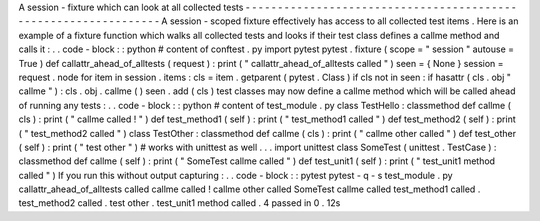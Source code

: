 A
session
-
fixture
which
can
look
at
all
collected
tests
-
-
-
-
-
-
-
-
-
-
-
-
-
-
-
-
-
-
-
-
-
-
-
-
-
-
-
-
-
-
-
-
-
-
-
-
-
-
-
-
-
-
-
-
-
-
-
-
-
-
-
-
-
-
-
-
-
-
-
-
-
-
-
-
A
session
-
scoped
fixture
effectively
has
access
to
all
collected
test
items
.
Here
is
an
example
of
a
fixture
function
which
walks
all
collected
tests
and
looks
if
their
test
class
defines
a
callme
method
and
calls
it
:
.
.
code
-
block
:
:
python
#
content
of
conftest
.
py
import
pytest
pytest
.
fixture
(
scope
=
"
session
"
autouse
=
True
)
def
callattr_ahead_of_alltests
(
request
)
:
print
(
"
callattr_ahead_of_alltests
called
"
)
seen
=
{
None
}
session
=
request
.
node
for
item
in
session
.
items
:
cls
=
item
.
getparent
(
pytest
.
Class
)
if
cls
not
in
seen
:
if
hasattr
(
cls
.
obj
"
callme
"
)
:
cls
.
obj
.
callme
(
)
seen
.
add
(
cls
)
test
classes
may
now
define
a
callme
method
which
will
be
called
ahead
of
running
any
tests
:
.
.
code
-
block
:
:
python
#
content
of
test_module
.
py
class
TestHello
:
classmethod
def
callme
(
cls
)
:
print
(
"
callme
called
!
"
)
def
test_method1
(
self
)
:
print
(
"
test_method1
called
"
)
def
test_method2
(
self
)
:
print
(
"
test_method2
called
"
)
class
TestOther
:
classmethod
def
callme
(
cls
)
:
print
(
"
callme
other
called
"
)
def
test_other
(
self
)
:
print
(
"
test
other
"
)
#
works
with
unittest
as
well
.
.
.
import
unittest
class
SomeTest
(
unittest
.
TestCase
)
:
classmethod
def
callme
(
self
)
:
print
(
"
SomeTest
callme
called
"
)
def
test_unit1
(
self
)
:
print
(
"
test_unit1
method
called
"
)
If
you
run
this
without
output
capturing
:
.
.
code
-
block
:
:
pytest
pytest
-
q
-
s
test_module
.
py
callattr_ahead_of_alltests
called
callme
called
!
callme
other
called
SomeTest
callme
called
test_method1
called
.
test_method2
called
.
test
other
.
test_unit1
method
called
.
4
passed
in
0
.
12s
